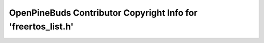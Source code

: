 ==============================================================
OpenPineBuds Contributor Copyright Info for 'freertos_list.h'
==============================================================


